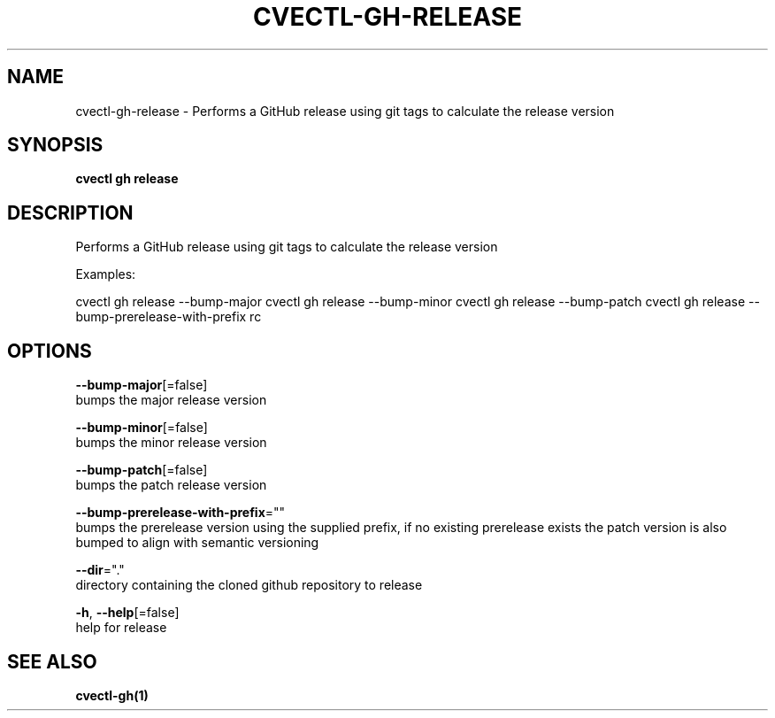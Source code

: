 .TH "CVECTL\-GH\-RELEASE" "1" "" "Auto generated by spf13/cobra" "" 
.nh
.ad l


.SH NAME
.PP
cvectl\-gh\-release \- Performs a GitHub release using git tags to calculate the release version


.SH SYNOPSIS
.PP
\fBcvectl gh release\fP


.SH DESCRIPTION
.PP
Performs a GitHub release using git tags to calculate the release version

.PP
Examples:

.PP
cvectl gh release \-\-bump\-major
cvectl gh release \-\-bump\-minor
cvectl gh release \-\-bump\-patch
cvectl gh release \-\-bump\-prerelease\-with\-prefix rc


.SH OPTIONS
.PP
\fB\-\-bump\-major\fP[=false]
    bumps the major release version

.PP
\fB\-\-bump\-minor\fP[=false]
    bumps the minor release version

.PP
\fB\-\-bump\-patch\fP[=false]
    bumps the patch release version

.PP
\fB\-\-bump\-prerelease\-with\-prefix\fP=""
    bumps the prerelease version using the supplied prefix, if no existing prerelease exists the patch version is also bumped to align with semantic versioning

.PP
\fB\-\-dir\fP="."
    directory containing the cloned github repository to release

.PP
\fB\-h\fP, \fB\-\-help\fP[=false]
    help for release


.SH SEE ALSO
.PP
\fBcvectl\-gh(1)\fP
